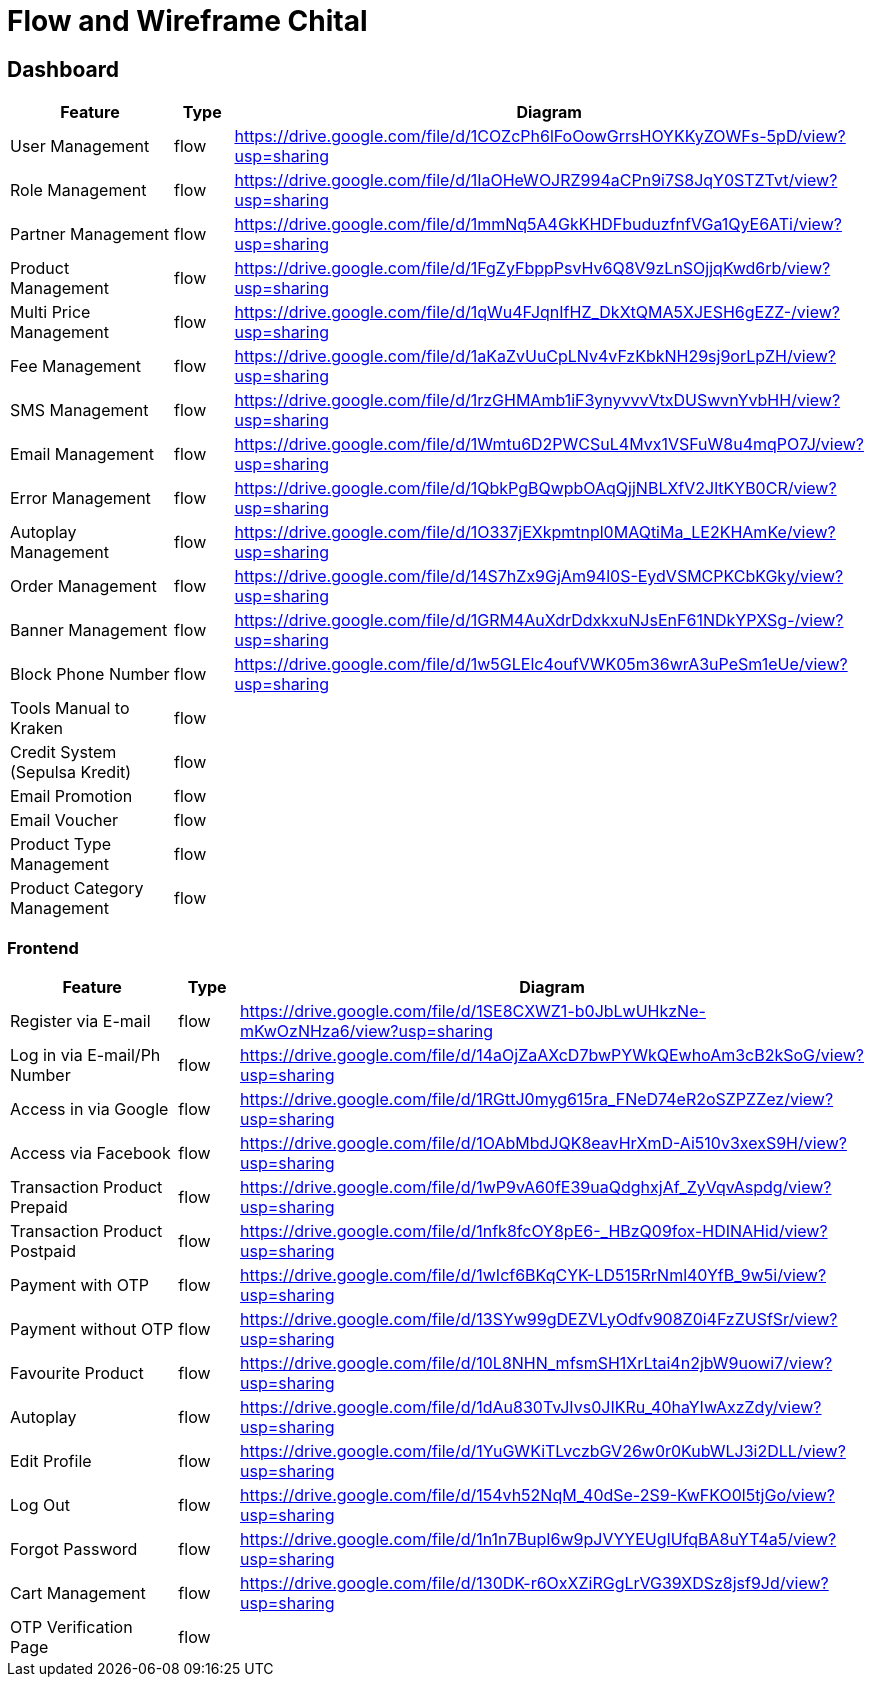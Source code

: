 = Flow and Wireframe Chital

== Dashboard

[cols="30%,10%,60%",frame=all, grid=all]
|===
^.^h| *Feature* 
^.^h| *Type* 
^.^h| *Diagram* 

| User Management | flow | https://drive.google.com/file/d/1COZcPh6lFoOowGrrsHOYKKyZOWFs-5pD/view?usp=sharing[https://drive.google.com/file/d/1COZcPh6lFoOowGrrsHOYKKyZOWFs-5pD/view?usp=sharing]
| Role Management | flow | https://drive.google.com/file/d/1IaOHeWOJRZ994aCPn9i7S8JqY0STZTvt/view?usp=sharing[https://drive.google.com/file/d/1IaOHeWOJRZ994aCPn9i7S8JqY0STZTvt/view?usp=sharing]
| Partner Management | flow | https://drive.google.com/file/d/1mmNq5A4GkKHDFbuduzfnfVGa1QyE6ATi/view?usp=sharing[https://drive.google.com/file/d/1mmNq5A4GkKHDFbuduzfnfVGa1QyE6ATi/view?usp=sharing]
| Product Management | flow | https://drive.google.com/file/d/1FgZyFbppPsvHv6Q8V9zLnSOjjqKwd6rb/view?usp=sharing[https://drive.google.com/file/d/1FgZyFbppPsvHv6Q8V9zLnSOjjqKwd6rb/view?usp=sharing]
| Multi Price Management | flow | https://drive.google.com/file/d/1qWu4FJqnIfHZ_DkXtQMA5XJESH6gEZZ-/view?usp=sharing[https://drive.google.com/file/d/1qWu4FJqnIfHZ_DkXtQMA5XJESH6gEZZ-/view?usp=sharing] 
| Fee Management | flow | https://drive.google.com/file/d/1aKaZvUuCpLNv4vFzKbkNH29sj9orLpZH/view?usp=sharing[https://drive.google.com/file/d/1aKaZvUuCpLNv4vFzKbkNH29sj9orLpZH/view?usp=sharing]
| SMS Management | flow | https://drive.google.com/file/d/1rzGHMAmb1iF3ynyvvvVtxDUSwvnYvbHH/view?usp=sharing[https://drive.google.com/file/d/1rzGHMAmb1iF3ynyvvvVtxDUSwvnYvbHH/view?usp=sharing]
| Email Management | flow | https://drive.google.com/file/d/1Wmtu6D2PWCSuL4Mvx1VSFuW8u4mqPO7J/view?usp=sharing[https://drive.google.com/file/d/1Wmtu6D2PWCSuL4Mvx1VSFuW8u4mqPO7J/view?usp=sharing]
| Error Management | flow | https://drive.google.com/file/d/1QbkPgBQwpbOAqQjjNBLXfV2JltKYB0CR/view?usp=sharing[https://drive.google.com/file/d/1QbkPgBQwpbOAqQjjNBLXfV2JltKYB0CR/view?usp=sharing]
| Autoplay Management | flow | https://drive.google.com/file/d/1O337jEXkpmtnpl0MAQtiMa_LE2KHAmKe/view?usp=sharing[https://drive.google.com/file/d/1O337jEXkpmtnpl0MAQtiMa_LE2KHAmKe/view?usp=sharing]
| Order Management | flow | https://drive.google.com/file/d/14S7hZx9GjAm94l0S-EydVSMCPKCbKGky/view?usp=sharing[https://drive.google.com/file/d/14S7hZx9GjAm94l0S-EydVSMCPKCbKGky/view?usp=sharing]
| Banner Management | flow | https://drive.google.com/file/d/1GRM4AuXdrDdxkxuNJsEnF61NDkYPXSg-/view?usp=sharing[https://drive.google.com/file/d/1GRM4AuXdrDdxkxuNJsEnF61NDkYPXSg-/view?usp=sharing]
| Block Phone Number | flow | https://drive.google.com/file/d/1w5GLElc4oufVWK05m36wrA3uPeSm1eUe/view?usp=sharing[https://drive.google.com/file/d/1w5GLElc4oufVWK05m36wrA3uPeSm1eUe/view?usp=sharing]
| Tools Manual to Kraken | flow | 
| Credit System (Sepulsa Kredit) | flow | 
| Email Promotion | flow | 
| Email Voucher | flow | 
| Product Type Management | flow | 
| Product Category Management | flow | 
|===


=== Frontend

[cols="30%,10%,60%",frame=all, grid=all]
|===
^.^h| *Feature* 
^.^h| *Type* 
^.^h| *Diagram* 

| Register via E-mail | flow | https://drive.google.com/file/d/1SE8CXWZ1-b0JbLwUHkzNe-mKwOzNHza6/view?usp=sharing[https://drive.google.com/file/d/1SE8CXWZ1-b0JbLwUHkzNe-mKwOzNHza6/view?usp=sharing]
| Log in via E-mail/Ph Number | flow | https://drive.google.com/file/d/14aOjZaAXcD7bwPYWkQEwhoAm3cB2kSoG/view?usp=sharing[https://drive.google.com/file/d/14aOjZaAXcD7bwPYWkQEwhoAm3cB2kSoG/view?usp=sharing]
| Access in via Google | flow | https://drive.google.com/file/d/1RGttJ0myg615ra_FNeD74eR2oSZPZZez/view?usp=sharing[https://drive.google.com/file/d/1RGttJ0myg615ra_FNeD74eR2oSZPZZez/view?usp=sharing]
| Access via Facebook | flow | https://drive.google.com/file/d/1OAbMbdJQK8eavHrXmD-Ai510v3xexS9H/view?usp=sharing[https://drive.google.com/file/d/1OAbMbdJQK8eavHrXmD-Ai510v3xexS9H/view?usp=sharing]
| Transaction Product Prepaid | flow | https://drive.google.com/file/d/1wP9vA60fE39uaQdghxjAf_ZyVqvAspdg/view?usp=sharing[https://drive.google.com/file/d/1wP9vA60fE39uaQdghxjAf_ZyVqvAspdg/view?usp=sharing]
| Transaction Product Postpaid | flow | https://drive.google.com/file/d/1nfk8fcOY8pE6-_HBzQ09fox-HDINAHid/view?usp=sharing[https://drive.google.com/file/d/1nfk8fcOY8pE6-_HBzQ09fox-HDINAHid/view?usp=sharing]
| Payment with OTP | flow | https://drive.google.com/file/d/1wIcf6BKqCYK-LD515RrNml40YfB_9w5i/view?usp=sharing[https://drive.google.com/file/d/1wIcf6BKqCYK-LD515RrNml40YfB_9w5i/view?usp=sharing]
| Payment without OTP | flow | https://drive.google.com/file/d/13SYw99gDEZVLyOdfv908Z0i4FzZUSfSr/view?usp=sharing[https://drive.google.com/file/d/13SYw99gDEZVLyOdfv908Z0i4FzZUSfSr/view?usp=sharing]
| Favourite Product | flow | https://drive.google.com/file/d/10L8NHN_mfsmSH1XrLtai4n2jbW9uowi7/view?usp=sharing[https://drive.google.com/file/d/10L8NHN_mfsmSH1XrLtai4n2jbW9uowi7/view?usp=sharing]
| Autoplay | flow | https://drive.google.com/file/d/1dAu830TvJIvs0JIKRu_40haYIwAxzZdy/view?usp=sharing[https://drive.google.com/file/d/1dAu830TvJIvs0JIKRu_40haYIwAxzZdy/view?usp=sharing]
| Edit Profile | flow | https://drive.google.com/file/d/1YuGWKiTLvczbGV26w0r0KubWLJ3i2DLL/view?usp=sharing[https://drive.google.com/file/d/1YuGWKiTLvczbGV26w0r0KubWLJ3i2DLL/view?usp=sharing]
| Log Out | flow | https://drive.google.com/file/d/154vh52NqM_40dSe-2S9-KwFKO0l5tjGo/view?usp=sharing[https://drive.google.com/file/d/154vh52NqM_40dSe-2S9-KwFKO0l5tjGo/view?usp=sharing]
| Forgot Password | flow | https://drive.google.com/file/d/1n1n7BupI6w9pJVYYEUgIUfqBA8uYT4a5/view?usp=sharing[https://drive.google.com/file/d/1n1n7BupI6w9pJVYYEUgIUfqBA8uYT4a5/view?usp=sharing]
| Cart Management | flow | https://drive.google.com/file/d/130DK-r6OxXZiRGgLrVG39XDSz8jsf9Jd/view?usp=sharing[https://drive.google.com/file/d/130DK-r6OxXZiRGgLrVG39XDSz8jsf9Jd/view?usp=sharing]
| OTP Verification Page | flow | 
|===